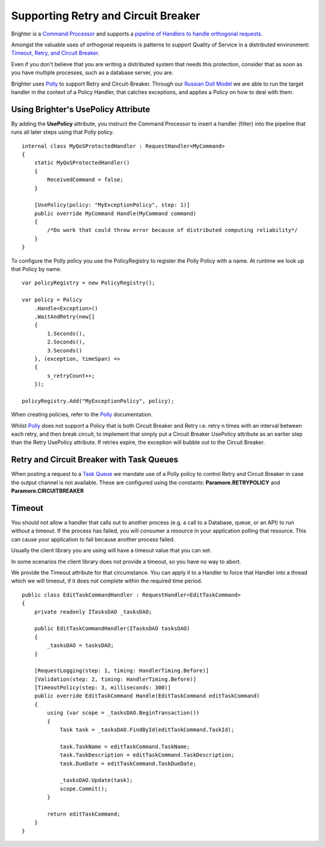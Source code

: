 Supporting Retry and Circuit Breaker
-------------------------------------

Brighter is a `Command
Processor <https://www.goparamore.io/control-bus-and-data-bus/>`__ and supports a
`pipeline of Handlers to handle orthogonal
requests <BuildingAPipeline.html>`__.

Amongst the valuable uses of orthogonal requests is patterns to support
Quality of Service in a distributed environment: `Timeout, Retry, and
Circuit Breaker <PolicyRetryAndCircuitBreaker.html#using-brighter-s-usepolicy-attribute>`__.

Even if you don't believe that you are writing a distributed system that
needs this protection, consider that as soon as you have multiple
processes, such as a database server, you are.

Brighter uses `Polly <https://github.com/App-vNext/Polly>`__ to
support Retry and Circuit-Breaker. Through our `Russian Doll
Model <BuildingAPipeline.html>`__ we are able to run the target handler
in the context of a Policy Handler, that catches exceptions, and applies
a Policy on how to deal with them.

Using Brighter's UsePolicy Attribute
~~~~~~~~~~~~~~~~~~~~~~~~~~~~~~~~~~~~

By adding the **UsePolicy** attribute, you instruct the Command
Processor to insert a handler (filter) into the pipeline that runs all
later steps using that Polly policy.

.. highlight:: csharp

::

    internal class MyQoSProtectedHandler : RequestHandler<MyCommand>
    {
        static MyQoSProtectedHandler()
        {
            ReceivedCommand = false;
        }

        [UsePolicy(policy: "MyExceptionPolicy", step: 1)]
        public override MyCommand Handle(MyCommand command)
        {
            /*Do work that could throw error because of distributed computing reliability*/
        }
    }


To configure the Polly policy you use the PolicyRegistry to register the
Polly Policy with a name. At runtime we look up that Policy by name.

.. highlight:: csharp

::

    var policyRegistry = new PolicyRegistry();

    var policy = Policy
        .Handle<Exception>()
        .WaitAndRetry(new[]
        {
            1.Seconds(),
            2.Seconds(),
            3.Seconds()
        }, (exception, timeSpan) =>
        {
            s_retryCount++;
        });

    policyRegistry.Add("MyExceptionPolicy", policy);


When creating policies, refer to the
`Polly <https://github.com/App-vNext/Polly>`__ documentation.

Whilst `Polly <https://github.com/App-vNext/Polly>`__ does
not support a Policy that is both Circuit Breaker and Retry i.e. retry n
times with an interval between each retry, and then break circuit, to
implement that simply put a Circuit Breaker UsePolicy attribute as an
earlier step than the Retry UsePolicy attribute. If retries expire, the
exception will bubble out to the Circuit Breaker.

Retry and Circuit Breaker with Task Queues
~~~~~~~~~~~~~~~~~~~~~~~~~~~~~~~~~~~~~~~~~~

When posting a request to a `Task
Queue <ImplementingDistributedTaskQueue.html>`__ we mandate use of a
Polly policy to control Retry and Circuit Breaker in case the output
channel is not available. These are configured using the constants:
**Paramore.RETRYPOLICY** and **Paramore.CIRCUITBREAKER**

Timeout
~~~~~~~

You should not allow a handler that calls out to another process (e.g. a
call to a Database, queue, or an API) to run without a
timeout. If the process has failed,
you will consumer a resource in your application polling that resource.
This can cause your application to fail because another process failed.

Usually the client library you are using will have a timeout value that
you can set.

In some scenarios the client library does not provide a timeout, so you
have no way to abort.

We provide the Timeout attribute for that circumstance. You can apply it
to a Handler to force that Handler into a thread which we will timeout,
if it does not complete within the required time period.

.. highlight:: csharp

::

    public class EditTaskCommandHandler : RequestHandler<EditTaskCommand>
    {
        private readonly ITasksDAO _tasksDAO;

        public EditTaskCommandHandler(ITasksDAO tasksDAO)
        {
            _tasksDAO = tasksDAO;
        }

        [RequestLogging(step: 1, timing: HandlerTiming.Before)]
        [Validation(step: 2, timing: HandlerTiming.Before)]
        [TimeoutPolicy(step: 3, milliseconds: 300)]
        public override EditTaskCommand Handle(EditTaskCommand editTaskCommand)
        {
            using (var scope = _tasksDAO.BeginTransaction())
            {
                Task task = _tasksDAO.FindById(editTaskCommand.TaskId);

                task.TaskName = editTaskCommand.TaskName;
                task.TaskDescription = editTaskCommand.TaskDescription;
                task.DueDate = editTaskCommand.TaskDueDate;

                _tasksDAO.Update(task);
                scope.Commit();
            }

            return editTaskCommand;
        }
    }
